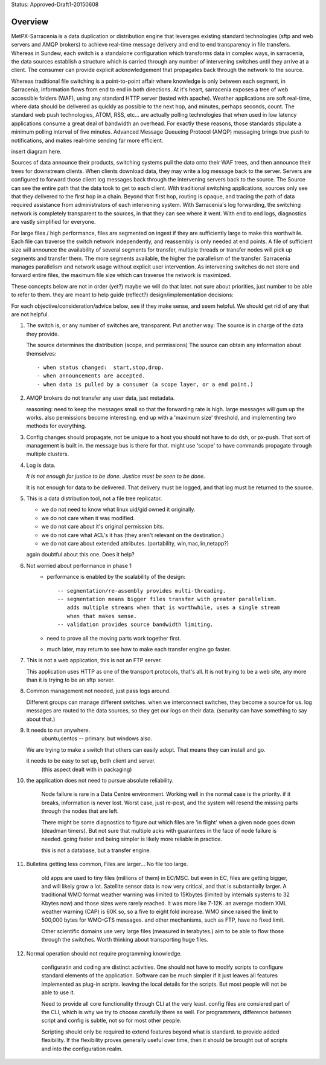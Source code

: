
Status: Approved-Draft1-20150608

Overview
--------

MetPX-Sarracenia is a data duplication or distribution engine that leverages existing 
standard technologies (sftp and web servers and AMQP brokers) to achieve real-time message 
delivery and end to end transparency in file transfers.  Whereas in Sundew, each 
switch is a standalone configuration which transforms data in complex ways, in 
sarracenia, the data sources establish a structure which is carried through any 
number of intervening switches until they arrive at a client.  The consumer can 
provide explicit acknowledgement that propagates back through the network to the 
source.  

Whereas traditional file switching is a point-to-point affair where knowledge is only
between each segment, in Sarracenia, information flows from end to end in both directions.
At it's heart, sarracenia exposes a tree of web accessible folders (WAF), using 
any standard HTTP server (tested with apache).  Weather applications are soft real-time, 
where data should be delivered as quickly as possible to the next hop, and 
minutes, perhaps seconds, count.  The standard web push technologies, ATOM, RSS, etc... 
are actually polling technologies that when used in low latency applications consume a great 
deal of bandwidth an overhead.  For exactly these reasons, those standards 
stipulate a minimum polling interval of five minutes.   Advanced Message Queueing 
Protocol (AMQP) messaging brings true push to notifications, and makes real-time 
sending far more efficient.

insert diagram here.

Sources of data announce their products, switching systems pull the data onto their 
WAF trees, and then announce their trees for downstream clients.  When clients 
download data, they may write a log message back to the server.  Servers are configured 
to forward those client log messages back through the intervening servers back to 
the source.  The Source can see the entire path that the data took to get to each 
client.  With traditional switching applications, sources only see that they delivered 
to the first hop in a chain. Beyond that first hop, routing is opaque, and tracing
the path of data required assistance from administrators of each intervening system.  
With Sarracenia's log forwarding, the switching network is completely transparent 
to the sources, in that they can see where it went.  With end to end logs, diagnostics 
are vastly simplified for everyone.

For large files / high performance, files are segmented on ingest if they are sufficiently 
large to make this worthwhile.  Each file can traverse the switch network independently, 
and reassembly is only needed at end points.   A file of sufficient size will announce 
the availability of several segments for transfer, multiple threads or transfer nodes 
will pick up segments and transfer them.  The more segments available, the higher 
the parallelism of the transfer.    Sarracenia manages parallelism and network usage 
without explicit user intervention.  As intervening switches do not store and 
forward entire files, the maximum file size which can traverse the network is 
maximized.  


These concepts below are not in order (yet?) maybe we will do that later.
not sure about priorities, just number to be able to refer to them.
they are meant to help guide (reflect?) design/implementation decisions:

For each objective/consideration/advice below, see if they make sense, 
and seem helpful.  We should get rid of any that are not helpful.


1.  The switch is, or any number of switches are, transparent.
    Put another way:
    The source is in charge of the data they provide.

    The source determines the distribution (scope, and permissions)
    The source can obtain any information about themselves::

	- when status changed:  start,stop,drop.
	- when announcements are accepted.
	- when data is pulled by a consumer (a scope layer, or a end point.)


2.  AMQP brokers do not transfer any user data, just metadata.

    reasoning:
    need to keep the messages small so that the forwarding rate is high.
    large messages will gum up the works.  also permissions become interesting.
    end up with a 'maximum size' threshold, and implementing two methods for everything.



3.  Config changes should propagate, not be unique to a host
    you should not have to do dsh, or px-push.  
    That sort of management is built in. the message bus is there for that.
    might use 'scope' to have commands propagate through multiple clusters.



4.  Log is data.

    *It is not enough for justice to be done.  Justice must be seen to be done.*

    It is not enough for data to be delivered.  That delivery must be logged,
    and that log must be returned to the source.



5.  This is a data distribution tool, not a file tree replicator.

    - we do not need to know what linux uid/gid owned it originally.
    - we do not care when it was modified.
    - we do not care about it's original permission bits.
    - we do not care what ACL's it has (they aren't relevant on the destination.)
    - we do not care about extended attributes. (portability, win,mac,lin,netapp?)

    again doubtful about this one.  Does it help?



6. Not worried about performance in phase 1
    - performance is enabled by the scalability of the design::

          -- segmentation/re-assembly provides multi-threading.
          -- segmentation means bigger files transfer with greater parallelism.
             adds multiple streams when that is worthwhile, uses a single stream
             when that makes sense.
          -- validation provides source bandwidth limiting.

    - need to prove all the moving parts work together first.

    - much later, may return to see how to make each transfer engine
      go faster.  



7. This is not a web application, this is not an FTP server.

   This application uses HTTP as one of the transport protocols, that's all.  
   It is not trying to be a web site, any more than it is trying to be an sftp server.  
  

8. Common management not needed, just pass logs around.

   Different groups can manage different switches.
   when we interconnect switches, they become a source for us.
   log messages are routed to the data sources, so they get our logs on their
   data.  (security can have something to say about that.)

   


9. It needs to run anywhere.
	ubuntu,centos -- primary.
        but windows also.

   We are trying to make a switch that others can easily adopt.
   That means they can install and go.

   it needs to be easy to set up, both client and server.
	   (this aspect dealt with in packaging)



10. the application does not need to pursue absolute reliability.

	Node failure is rare in a Data Centre environment.  
        Working well in the normal case is the priority.  
	if it breaks, information is never lost.
        Worst case, just re-post, and the system will resend the missing parts
	through the nodes that are left.

	There might be some diagnostics to figure out which files are 'in flight'
	when a given node goes down (deadman timers).  But not sure that multiple 
        acks with guarantees in the face of node failure is needed.
	going faster and being simpler is likely more reliable in practice.

	this is not a database, but a transfer engine.


11. Bulletins getting less common, Files are larger... No file too large.

 	old apps are used to tiny files (millions of them) in EC/MSC.  
	but even in EC, files are getting bigger, and will likely grow a lot.
        Satellite sensor data is now very critical, and that is substantially larger.
	A traditional WMO format weather warning was limited to 15Kbytes (limited by internals 
	systems to 32 Kbytes now) and those sizes were rarely reached.  It was more like 7-12K.
        an average modern XML weather warning (CAP) is 60K so, so a five to eight fold increase.
	WMO since raised the limit to 500,000 bytes for WMO-GTS messages. and other mechanisms,
	such as FTP, have no fixed limit.  

	Other scientific domains use very large files (measured in terabytes.) aim to be able
	to flow those through the switches.  Worth thinking about transporting huge files.


12. Normal operation should not require programming knowledge.

	configuratin and coding are distinct activities.  One should not have to modify scripts 
        to configure standard elements of the application.  Software can be much simpler if it 
        just leaves all features implemented as plug-in scripts.  leaving the local details 
        for the scripts.  But most people will not be able to use it.

        Need to provide all core functionality through CLI at the very least.
	config files are consiered part of the CLI, which is why we try to choose carefully 
        there as well.   For programmers, difference between script and config is subtle,
        not so for most other people.

        Scripting should only be required to extend features beyond what is standard.
        to provide added flexibility.  If the flexibility proves generally useful over time, 
        then it should be brought out of scripts and into the configuration realm.



